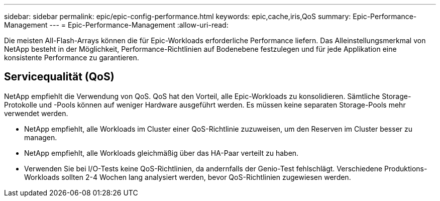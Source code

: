---
sidebar: sidebar 
permalink: epic/epic-config-performance.html 
keywords: epic,cache,iris,QoS 
summary: Epic-Performance-Management 
---
= Epic-Performance-Management
:allow-uri-read: 


[role="lead"]
Die meisten All-Flash-Arrays können die für Epic-Workloads erforderliche Performance liefern. Das Alleinstellungsmerkmal von NetApp besteht in der Möglichkeit, Performance-Richtlinien auf Bodenebene festzulegen und für jede Applikation eine konsistente Performance zu garantieren.



== Servicequalität (QoS)

NetApp empfiehlt die Verwendung von QoS. QoS hat den Vorteil, alle Epic-Workloads zu konsolidieren. Sämtliche Storage-Protokolle und -Pools können auf weniger Hardware ausgeführt werden. Es müssen keine separaten Storage-Pools mehr verwendet werden.

* NetApp empfiehlt, alle Workloads im Cluster einer QoS-Richtlinie zuzuweisen, um den Reserven im Cluster besser zu managen.
* NetApp empfiehlt, alle Workloads gleichmäßig über das HA-Paar verteilt zu haben.
* Verwenden Sie bei I/O-Tests keine QoS-Richtlinien, da andernfalls der Genio-Test fehlschlägt. Verschiedene Produktions-Workloads sollten 2-4 Wochen lang analysiert werden, bevor QoS-Richtlinien zugewiesen werden.

